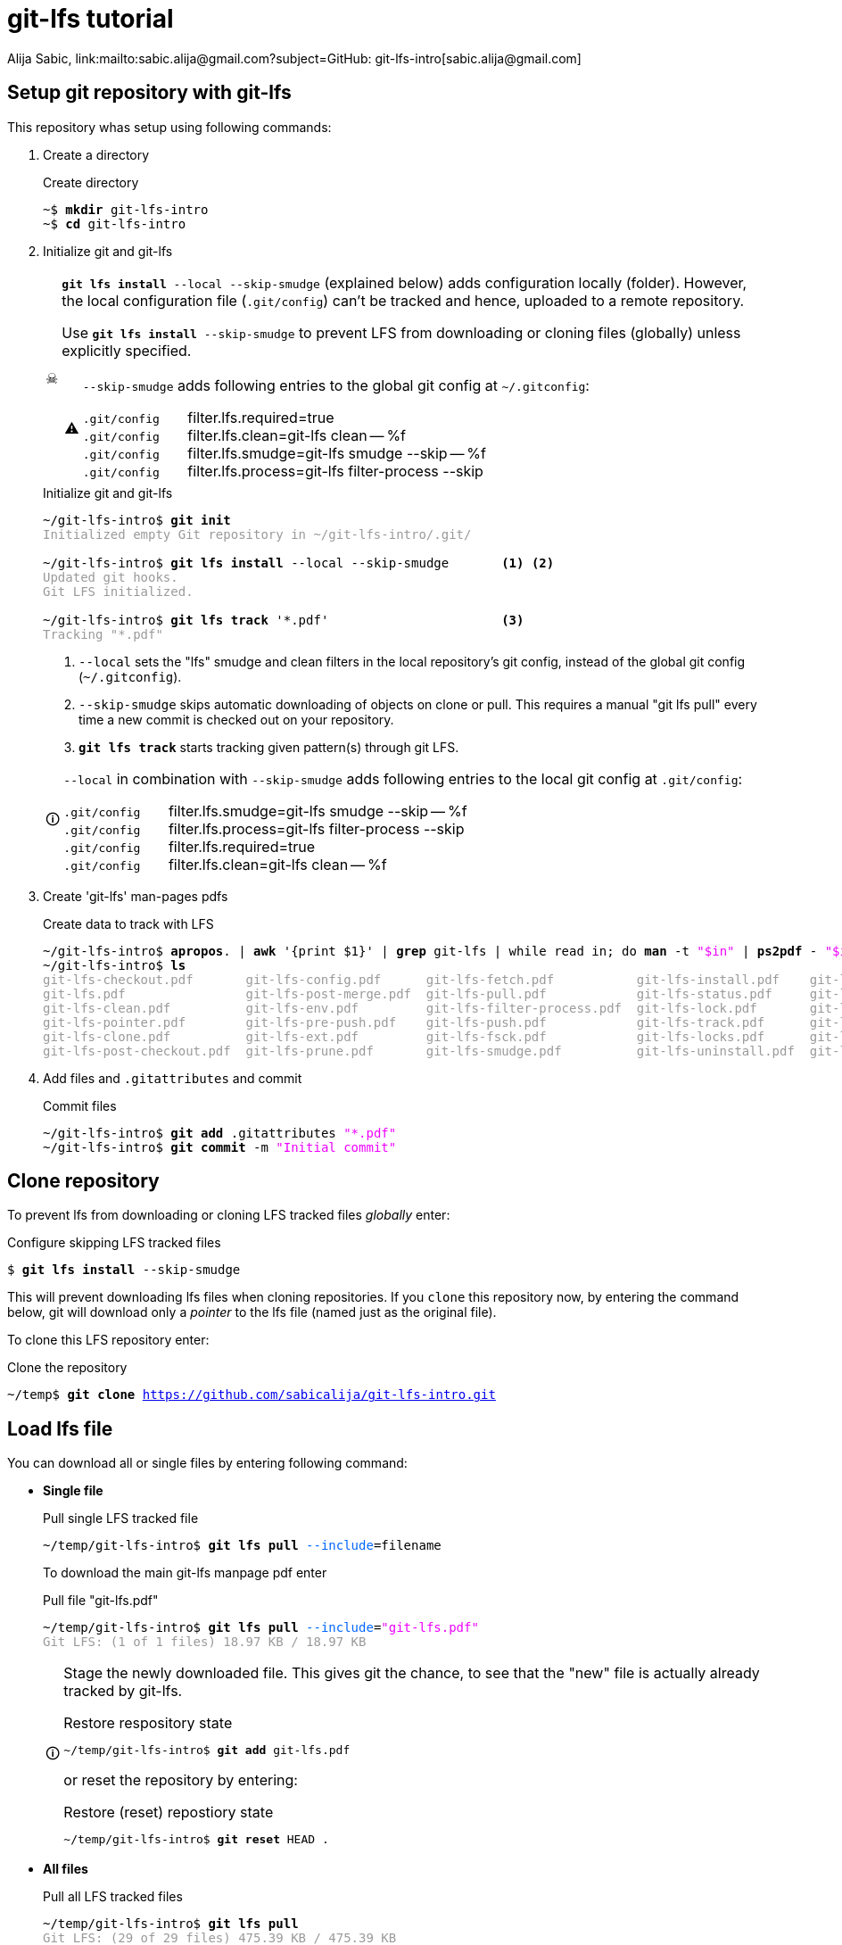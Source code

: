 = git-lfs tutorial
Alija Sabic, link:mailto:sabic.alija@gmail.com?subject=GitHub:&#160;git-lfs-intro[sabic.alija@gmail.com]

:icons: font
:icon-set: font

// Set new URI for reference to FontAwesome CSS
:iconfont-cdn: //maxcdn.bootstrapcdn.com/font-awesome/4.1.0/css/font-awesome.mi$

:caution-caption: ☠
:important-caption: ❗
:note-caption: 🛈
:tip-caption: 💡
:warning-caption: ⚠


:toc: left
:toc2:
:docinfo2:
// article, book or manpage
:doctype: article
:source-highlighter: prettify


== Setup git repository with *git-lfs*

This repository whas setup using following commands:

. Create a directory
+
.Create directory
[subs="verbatim,macros"]
----
pass:q[~$ *mkdir* git-lfs-intro]
pass:q[~$ *cd* git-lfs-intro]
----

. Initialize git and git-lfs
+
[CAUTION]
=====
`*git lfs install* --local --skip-smudge` (explained below) adds configuration locally (folder).
However, the local configuration file (`.git/config`) can't be tracked and hence, uploaded to a remote repository.

Use `*git lfs install* --skip-smudge` to prevent LFS from downloading or cloning files (globally) unless explicitly specified.


[WARNING]
====
`--skip-smudge` adds following entries to the global git config at `~/.gitconfig`:

`.git/config` {nbsp} {nbsp} {nbsp} filter.lfs.required=true +
`.git/config` {nbsp} {nbsp} {nbsp} filter.lfs.clean=git-lfs clean -- %f +
`.git/config` {nbsp} {nbsp} {nbsp} filter.lfs.smudge=git-lfs smudge --skip -- %f +
`.git/config` {nbsp} {nbsp} {nbsp} filter.lfs.process=git-lfs filter-process --skip +
=====
+
[subs="verbatim,macros"]
.Initialize git and git-lfs
----
pass:q[~/git-lfs-intro$ *git init*]
pass:q[<font color=#999999>Initialized empty Git repository in ~/git-lfs-intro/.git/</font>]

~/git-lfs-intro$ pass:q[*git lfs install*] --local --skip-smudge       <1> <2>
pass:q[<font color=#999999>Updated git hooks.</font>]
pass:q[<font color=#999999>Git LFS initialized.</font>]

~/git-lfs-intro$ pass:q[*git lfs track*] '*.pdf'                       <3>
pass:q[<font color=#999999>Tracking "*.pdf"</font>] 
----
<1> `--local` sets the "lfs" smudge and clean filters in the local repository's git config, instead of the global git config (`~/.gitconfig`).
<2> `--skip-smudge` skips automatic downloading of objects on clone or pull. This requires a manual "git lfs pull" every time a new commit is checked out on your repository.
<3> `*git lfs track*` starts tracking given pattern(s) through git LFS.

+
[NOTE]
====
`--local` in combination with `--skip-smudge` adds following entries to the local git config at `.git/config`:

=====
`.git/config` {nbsp} {nbsp} {nbsp} filter.lfs.smudge=git-lfs smudge --skip -- %f +
`.git/config` {nbsp} {nbsp} {nbsp} filter.lfs.process=git-lfs filter-process --skip +
`.git/config` {nbsp} {nbsp} {nbsp} filter.lfs.required=true +
`.git/config` {nbsp} {nbsp} {nbsp} filter.lfs.clean=git-lfs clean -- %f +
=====

====

. Create 'git-lfs' man-pages pdfs
+
.Create data to track with LFS
[subs="verbatim,macros"]
----
pass:q[~/git-lfs-intro$ *apropos*. | *awk* '{print $1}' | *grep* git-lfs | while read in; do *man* -t <font color=#ee00ff>"$in"</font> | *ps2pdf* - <font color=#ee00ff>"$in"</font>.pdf; done]
pass:q[~/git-lfs-intro$ *ls*]
pass:q[<font color=#999999>git-lfs-checkout.pdf       git-lfs-config.pdf      git-lfs-fetch.pdf           git-lfs-install.pdf    git-lfs-logs.pdf</font>]
pass:q[<font color=#999999>git-lfs.pdf                git-lfs-post-merge.pdf  git-lfs-pull.pdf            git-lfs-status.pdf     git-lfs-unlock.pdf</font>]
pass:q[<font color=#999999>git-lfs-clean.pdf          git-lfs-env.pdf         git-lfs-filter-process.pdf  git-lfs-lock.pdf       git-lfs-ls-files.pdf</font>]
pass:q[<font color=#999999>git-lfs-pointer.pdf        git-lfs-pre-push.pdf    git-lfs-push.pdf            git-lfs-track.pdf      git-lfs-untrack.pdf</font>]
pass:q[<font color=#999999>git-lfs-clone.pdf          git-lfs-ext.pdf         git-lfs-fsck.pdf            git-lfs-locks.pdf      git-lfs-migrate.pdf</font>]
pass:q[<font color=#999999>git-lfs-post-checkout.pdf  git-lfs-prune.pdf       git-lfs-smudge.pdf          git-lfs-uninstall.pdf  git-lfs-update.pdf</font>]
----

. Add files and `.gitattributes` and commit 
+
.Commit files
[subs="verbatim,macros"]
----
pass:q[~/git-lfs-intro$ *git add* .gitattributes <font color=#ee00ff>"*.pdf"</font>]
pass:q[~/git-lfs-intro$ *git commit* -m <font color=#ee00ff>"Initial commit"</font>]
----




== Clone repository


To prevent lfs from downloading or cloning LFS tracked files _globally_ enter:

.Configure skipping LFS tracked files
[subs="verbatim,macros"]
----
pass:q[$ *git lfs install* --skip-smudge]
----

This will prevent downloading lfs files when cloning repositories. 
If you `clone` this repository now, by entering the command below, git will download only a _pointer_ to the lfs file (named just as the original file).


To clone this LFS repository enter:
[subs="verbatim,macros"]
.Clone the repository
----
pass:q[~/temp$ *git clone* <a href=https://github.com/sabicalija/git-lfs-intro.git>https://github.com/sabicalija/git-lfs-intro.git</a>]
----

/////
[NOTE]
=====
This repository is set up with `--local --skip-smudge`.

Files tracked with git LFS will not be downloaded or cloned. +
Use `git lfs pull` or `git lfs pull --include=filename` to pull all or single files, respecitively.
=====
/////


== Load lfs file

You can download all or single files by entering following command:

* *Single file*
+
[subs="verbatim,macros"]
.Pull single LFS tracked file
----
pass:q[~/temp/git-lfs-intro$ *git lfs pull* <font color=#0066ff>--include</font>=filename]
----
+
To download the main git-lfs manpage pdf enter
+
[subs="verbatim,macros"]
.Pull file "git-lfs.pdf"
----
pass:q[~/temp/git-lfs-intro$ *git lfs pull* <font color=#0066ff>--include</font>=<font color=#ee00ff>"git-lfs.pdf"</font>]
pass:q[<font color=#999999>Git LFS: (1 of 1 files) 18.97 KB / 18.97 KB</font>]
----

+
[NOTE]
=====
Stage the newly downloaded file. This gives git the chance, to see that the "new" file is actually already tracked by git-lfs.

[subs="verbatim,macros"]
.Restore respository state
----
pass:q[~/temp/git-lfs-intro$ *git add* git-lfs.pdf]
----

or reset the repository by entering:
[subs="verbatim,macros"]
.Restore (reset) repostiory state
----
pass:q[~/temp/git-lfs-intro$ *git reset* HEAD .]
----
=====


* *All files*
+
[subs="verbatim,macros"]
.Pull all LFS tracked files
----
pass:q[~/temp/git-lfs-intro$ *git lfs pull*]
pass:q[<font color=#999999>Git LFS: (29 of 29 files) 475.39 KB / 475.39 KB</font>]
----

== Convert lfs file to pointer

In case you don't need the original binary anymore, you can convert it back to a pointer file.
To achieve this enter following commands:

[subs="verbatim,macros"]
.Convert LFS tracked binary to pointer
----
pass:q[~/temp/git-lfs-intro$ *git lfs pointer* --file=filename]
pass:q[<font color=#999999>Git LFS pointer for filename</font>]

pass:q[<font color=#999999>version</font> <a href=https://git-lfs.github.com/spec/v1>https://git-lfs.github.com/spec/v1</a>]
pass:q[<font color=#999999>oid sha256:dc26a22ac0dceb6ce27dd870a1a9f6791f45d4fbc75499093779de3d30b7b5ba</font>]
pass:q[<font color=#999999>size 19425</font>]
----

This will output the generated pointer to the `stdout`.
_Copy_ the content to a new file, _delete_ the downloaded LFS file, and rename the newly created pointer file using it's original name.
Now, stage the file again, to restore the repository's state.

To convert the main `git-lfs.pdf` manpage pdf to a pointer file enter:

[subs="verbatim,macros"]
.Convert "git-lfs.pdf" to pointer
----
pass:q[~/temp/git-lfs-intro$ *git lfs pointer* --file=<font color=#ee00ff>"git-lfs.pdf"</font> > git-lfs.pdf.pt]
pass:q[<font color=#999999>Git LFS pointer for git-lfs.pdf</font>]

pass:q[~/temp/git-lfs-intro$ *rm* git-lfs.pdf]
pass:q[~/temp/git-lfs-intro$ *mv* git-lfs.pdf.pt git-lfs.pdf]
pass:q[~/temp/git-lfs-intro$ *git add* git-lfs.pdf]
----

== Delete a lfs file

[CAUTION]
=====
The files exchanged by a pointer file are removed from the repository, but not from disk. 
=====

To remove the original binary (tracked by git LFS) locate the file you wish to remove at `.git/lfs/objects` and delete it there. 

NOTE: Now, if you want to get the binary again, simply enter `git lfs pull --include=filename`.

You can use the `oid` from the pointer file, to print the location of the binary file to `stdout` or delete the file "automatically".


.Read the oid from pointer file
[subs="verbatim,macros"]
-----

pass:q[~/temp/git-lfs-intro$ *cat* git-lfs.pdf]
pass:q[<font color=#999999>version </font><a href=https://git-lfs.github.com/spec/v1>https://git-lfs.github.com/spec/v1</a>]
pass:q[<font color=#999999>oid sha256:dc26a22ac0dceb6ce27dd870a1a9f6791f45d4fbc75499093779de3d30b7b5ba</font>]
pass:q[<font color=#999999>size 19425</font>]

pass:q[~/temp/git-lfs-intro$ *cat* git-lfs.pdf | *grep* oid]
pass:q[<font color=#ff0000>oid</font> <font color=#999999>sha256:dc26a22ac0dceb6ce27dd870a1a9f6791f45d4fbc75499093779de3d30b7b5ba</font>]

pass:q[~/temp/git-lfs-intro$ *cat* git-lfs.pdf | *grep* oid | *cut* -d <font color=#ee00ff>":"</font> -f 2]
pass:q[<font color=#999999>dc26a22ac0dceb6ce27dd870a1a9f6791f45d4fbc75499093779de3d30b7b5ba</font>]

-----

.Print binary file location to terminal
[subs="verbatim,macros"]
-----
pass:q[~/temp/git-lfs-intro$ *find* . | *grep* $(*cat* git-lfs.pdf | *grep* oid | *cut* -d <font color=#ee00ff>":"</font> -f 2)]
pass:q[<font color=#999999>./.git/lfs/objects/dc/26/</font><font color=#ff0000>dc26a22ac0dceb6ce27dd870a1a9f6791f45d4fbc75499093779de3d30b7b5ba</font>]
-----

You could also use following short-cut, but be carefull.
The commands need to be entered subsequently.

.Print binary file location to terminal (short cut)
[subs="verbatim,macros"]
-----
pass:q[~/temp/git-lfs-intro$ *cat* git-lfs.pdf | *grep* oid | *cut* -d <font color=#ee00ff>":"</font> -f 2]
pass:q[<font color=#999999>dc26a22ac0dceb6ce27dd870a1a9f6791f45d4fbc75499093779de3d30b7b5ba</font>]

pass:q[~/temp/git-lfs-intro$ *find* . | *grep* $(!!)]
pass:q[<font color=#999999>find . | grep $(cat git-lfs.pdf | grep oid | cut -d ":" -f 2)</font>]
pass:q[<font color=#999999>./.git/lfs/objects/dc/26/</font><font color=#ff0000>dc26a22ac0dceb6ce27dd870a1a9f6791f45d4fbc75499093779de3d30b7b5ba</font>]
-----

[NOTE]
=====
The location of the binary, or the names of the folders where it is stored matches a pattern of the oid hash value.
=====

.Delete binary file automatically
[subs="verbatim,macros"]
-----
pass:q[~/temp/git-lfs-intro$ *rm* $(*find* . | *grep* $(*cat* git-lfs.pdf | *grep* oid | *cut* -d <font color=#ee00ff>":"</font> -f 2))]
-----

or with a short cut, just like above:

.Delete binary file automatically (short cut)
[subs="verbatim,macros"]
-----
pass:q[~/temp/git-lfs-intro$ *cat* git-lfs.pdf | *grep* oid | *cut* -d <font color=#ee00ff>":"</font> -f 2]
pass:q[<font color=#999999>dc26a22ac0dceb6ce27dd870a1a9f6791f45d4fbc75499093779de3d30b7b5ba</font>]

pass:q[~/temp/git-lfs-intro$ *find* . | grep $(!!)]
pass:q[<font color=#999999>find . | grep $(cat git-lfs.pdf | grep oid | cut -d ":" -f 2)</font>]
pass:q[<font color=#999999>./.git/lfs/objects/dc/26/</font><font color=#ff0000>dc26a22ac0dceb6ce27dd870a1a9f6791f45d4fbc75499093779de3d30b7b5ba</font>]

pass:q[~/temp/git-lfs-intro$ *rm* $(!!)]
pass:q[<font color=#999999>rm $(find . | grep $(cat git-lfs.pdf | grep oid | cut -d ":" -f 2))</font>]

~/temp/git-lfs-intro$ 
-----
